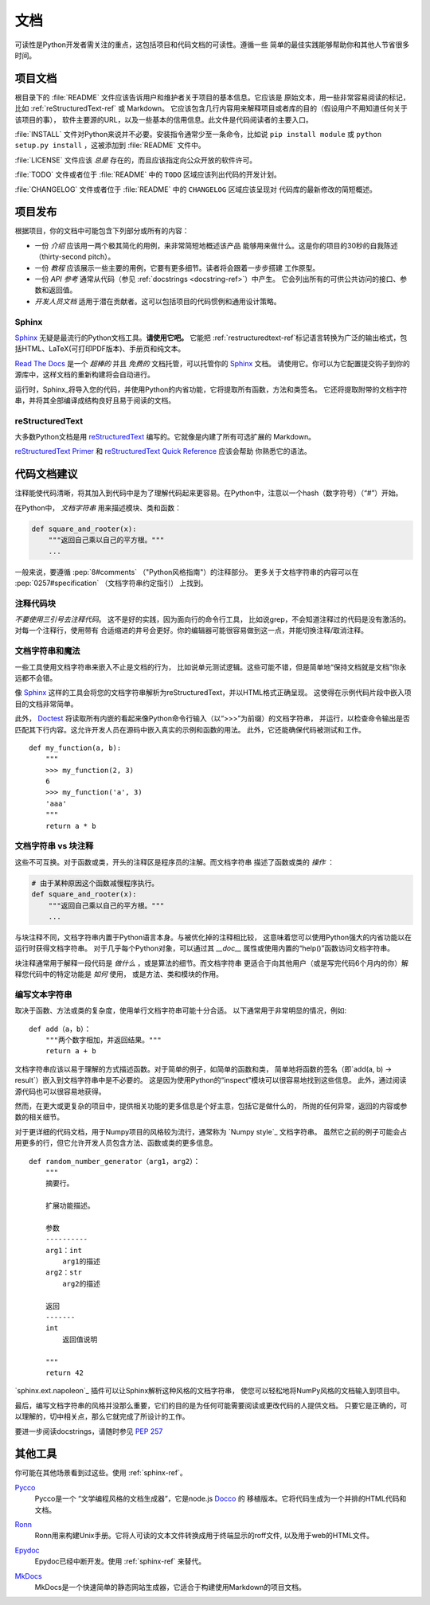 文档
=============

可读性是Python开发者需关注的重点，这包括项目和代码文档的可读性。遵循一些
简单的最佳实践能够帮助你和其他人节省很多时间。

项目文档
---------------------

根目录下的 :file:`README` 文件应该告诉用户和维护者关于项目的基本信息。它应该是
原始文本，用一些非常容易阅读的标记，比如 :ref:`reStructuredText-ref` 或 Markdown。
它应该包含几行内容用来解释项目或者库的目的（假设用户不用知道任何关于该项目的事），
软件主要源的URL，以及一些基本的信用信息。此文件是代码阅读者的主要入口。

:file:`INSTALL` 文件对Python来说并不必要。安装指令通常少至一条命令，比如说
``pip install module`` 或 ``python setup.py install`` ，这被添加到 :file:`README`
文件中。

:file:`LICENSE` 文件应该 *总是* 存在的，而且应该指定向公众开放的软件许可。

:file:`TODO` 文件或者位于 :file:`README` 中的 ``TODO`` 区域应该列出代码的开发计划。

:file:`CHANGELOG` 文件或者位于 :file:`README` 中的 ``CHANGELOG`` 区域应该呈现对
代码库的最新修改的简短概述。

项目发布
-------------------

根据项目，你的文档中可能包含下列部分或所有的内容：

- 一份 *介绍* 应该用一两个极其简化的用例，来非常简短地概述该产品
  能够用来做什么。这是你的项目的30秒的自我陈述（thirty-second pitch）。

- 一份 *教程* 应该展示一些主要的用例，它要有更多细节。读者将会跟着一步步搭建
  工作原型。

- 一份 *API 参考* 通常从代码（参见 :ref:`docstrings <docstring-ref>`）中产生。
  它会列出所有的可供公共访问的接口、参数和返回值。

- *开发人员文档* 适用于潜在贡献者。这可以包括项目的代码惯例和通用设计策略。

.. _sphinx-ref:

Sphinx
~~~~~~

Sphinx_ 无疑是最流行的Python文档工具。**请使用它吧。** 它能把 :ref:`restructuredtext-ref`标记语言转换为广泛的输出格式，包括HTML、LaTeX(可打印PDF版本)、手册页和纯文本。

`Read The Docs`_ 是一个 *超棒的* 并且 *免费的* 文档托管，可以托管你的 Sphinx_ 文档。
请使用它。你可以为它配置提交钩子到你的源库中，这样文档的重新构建将会自动进行。

运行时，Sphinx_将导入您的代码，并使用Python的内省功能，它将提取所有函数，方法和类签名。
它还将提取附带的文档字符串，并将其全部编译成结构良好且易于阅读的文档。

.. 笔记::

    Sphinx因API生成而著名，但它也适用于普通的项目文档。本指南是用Sphinx_
    构建，并托管在 `Read The Docs`_ 上。

.. _Sphinx: http://sphinx.pocoo.org
.. _Read The Docs: http://readthedocs.org

.. _restructuredtext-ref:

reStructuredText
~~~~~~~~~~~~~~~~

大多数Python文档是用 reStructuredText_ 编写的。它就像是内建了所有可选扩展的
Markdown。

`reStructuredText Primer`_ 和 `reStructuredText Quick Reference`_ 应该会帮助
你熟悉它的语法。

.. _reStructuredText: http://docutils.sourceforge.net/rst.html
.. _reStructuredText Primer: http://sphinx.pocoo.org/rest.html
.. _reStructuredText Quick Reference: http://docutils.sourceforge.net/docs/user/rst/quickref.html


代码文档建议
-------------------------

注释能使代码清晰，将其加入到代码中是为了理解代码起来更容易。在Python中，注意以一个hash（数字符号）（“#”）开始。

.. _docstring-ref:

在Python中， *文档字符串* 用来描述模块、类和函数：

.. code-block:: python

    def square_and_rooter(x):
        """返回自己乘以自己的平方根。"""
        ...

一般来说，要遵循 :pep:`8#comments` （"Python风格指南"）的注释部分。
更多关于文档字符串的内容可以在 :pep:`0257#specification` （文档字符串约定指引） 上找到。

注释代码块
~~~~~~~~~~~~~~~~~~~~~~~~~~~

*不要使用三引号去注释代码*。 这不是好的实践，因为面向行的命令行工具，
比如说grep，不会知道注释过的代码是没有激活的。对每一个注释行，使用带有
合适缩进的井号会更好。你的编辑器可能很容易做到这一点，并能切换注释/取消注释。

文档字符串和魔法
~~~~~~~~~~~~~~~~~~~~

一些工具使用文档字符串来嵌入不止是文档的行为，
比如说单元测试逻辑。这些可能不错，但是简单地“保持文档就是文档”你永远都不会错。

像 Sphinx_ 这样的工具会将您的文档字符串解析为reStructuredText，并以HTML格式正确呈现。
这使得在示例代码片段中嵌入项目的文档非常简单。

此外， Doctest_ 将读取所有内嵌的看起来像Python命令行输入（以“>>>”为前缀）的文档字符串，
并运行，以检查命令输出是否匹配其下行内容。这允许开发人员在源码中嵌入真实的示例和函数的用法。
此外，它还能确保代码被测试和工作。

::
    
    def my_function(a, b):
        """
        >>> my_function(2, 3)
        6
        >>> my_function('a', 3)
        'aaa'
        """
        return a * b

.. _Doctest: https://docs.python.org/3/library/doctest.html

文档字符串 vs 块注释
~~~~~~~~~~~~~~~~~~~~~~~~~~~~~~~~

这些不可互换。对于函数或类，开头的注释区是程序员的注解。而文档字符串
描述了函数或类的 *操作* ：

.. code-block:: python

    # 由于某种原因这个函数减慢程序执行。
    def square_and_rooter(x):
        """返回自己乘以自己的平方根。"""
	...

与块注释不同，文档字符串内置于Python语言本身。与被优化掉的注释相比较，
这意味着您可以使用Python强大的内省功能以在运行时获得文档字符串。
对于几乎每个Python对象，可以通过其 `__doc__` 属性或使用内置的“help()”函数访问文档字符串。

块注释通常用于解释一段代码是 *做什么* ，或是算法的细节。而文档字符串
更适合于向其他用户（或是写完代码6个月内的你）解释您代码中的特定功能是 *如何* 使用，
或是方法、类和模块的作用。

编写文本字符串
~~~~~~~~~~~~~~~~~~

取决于函数、方法或类的复杂度，使用单行文档字符串可能十分合适。
以下通常用于非常明显的情况，例如::

    def add（a，b）：
        """两个数字相加，并返回结果。"""
        return a + b

文档字符串应该以易于理解的方式描述函数。对于简单的例子，如简单的函数和类，
简单地将函数的签名（即`add(a, b) -> result`）嵌入到文档字符串中是不必要的。
这是因为使用Python的“inspect”模块可以很容易地找到这些信息。
此外，通过阅读源代码也可以很容易地获得。

然而，在更大或更复杂的项目中，提供相关功能的更多信息是个好主意，包括它是做什么的，
所抛的任何异常，返回的内容或参数的相关细节。

对于更详细的代码文档，用于Numpy项目的风格较为流行，通常称为 `Numpy style`_ 文档字符串。
虽然它之前的例子可能会占用更多的行，但它允许开发人员包含方法、函数或类的更多信息。 ::

    def random_number_generator（arg1，arg2）：
        """
        摘要行。

        扩展功能描述。

        参数
        ----------
        arg1：int
            arg1的描述
        arg2：str
            arg2的描述

        返回
        -------
        int
            返回值说明

        """
        return 42

`sphinx.ext.napoleon`_ 插件可以让Sphinx解析这种风格的文档字符串，
使您可以轻松地将NumPy风格的文档输入到项目中。

最后，编写文档字符串的风格并没那么重要，它们的目的是为任何可能需要阅读或更改代码的人提供文档。
只要它是正确的，可以理解的，切中相关点，那么它就完成了所设计的工作。


要进一步阅读docstrings，请随时参见 :pep:`257`

.. _thomas-cokelaer.info：http://thomas-cokelaer.info/tutorials/sphinxdocstring_python.html
.. _sphinx.ext.napoleon：https://sphinxcontrib-napoleon.readthedocs.io/
.. _`NumPy style`：http://sphinxcontrib-napoleon.readthedocs.io/en/latestexample_numpy.html


其他工具
-----------

你可能在其他场景看到过这些。使用 :ref:`sphinx-ref`。
 
Pycco_
    Pycco是一个 “文学编程风格的文档生成器”，它是node.js Docco_ 的
    移植版本。它将代码生成为一个并排的HTML代码和文档。

.. _Pycco: https://pycco-docs.github.io/pycco/
.. _Docco: http://jashkenas.github.com/docco

Ronn_
    Ronn用来构建Unix手册。它将人可读的文本文件转换成用于终端显示的roff文件,
    以及用于web的HTML文件。

.. _Ronn: https://github.com/rtomayko/ronn

Epydoc_
    Epydoc已经中断开发。使用 :ref:`sphinx-ref` 来替代。

.. _Epydoc: http://epydoc.sourceforge.net

MkDocs_
    MkDocs是一个快速简单的静态网站生成器，它适合于构建使用Markdown的项目文档。

.. _MkDocs: http://www.mkdocs.org/
